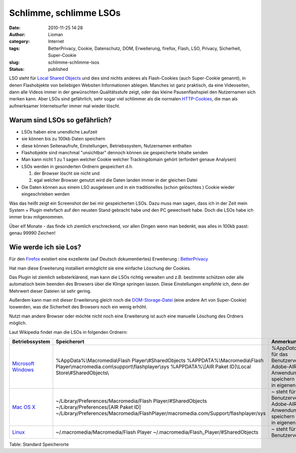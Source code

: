 Schlimme, schlimme LSOs
#######################
:date: 2010-11-25 14:28
:author: Lioman
:category: Internet
:tags: BetterPrivacy, Cookie, Datenschutz, DOM, Erweiterung, firefox, Flash, LSO, Privacy, Sicherheit, Super-Cookie
:slug: schlimme-schlimme-lsos
:status: published

LSO steht für `Local Shared
Objects <https://secure.wikimedia.org/wikipedia/de/wiki/Flash-Cookie>`__
und dies sind nichts anderes als Flash-Cookies (auch Super-Cookie
genannt), in denen Flashobjekte von beliebigen Websiten Informationen
ablegen. Manches ist ganz praktisch, da eine Videoseiten, dann alle
Videos immer in der gewünschten Qualitätsstufe zeigt, oder das kleine
Pausenflashspiel den Nutzernamen sich merken kann. Aber LSOs sind
gefährlich, sehr sogar viel schlimmer als die normalen
`HTTP-Cookies <https://secure.wikimedia.org/wikipedia/de/wiki/HTTP-Cookie>`__,
die man als aufmerksamer Internetsurfer immer mal wieder löscht.

Warum sind LSOs so gefährlich?
~~~~~~~~~~~~~~~~~~~~~~~~~~~~~~

-  LSOs haben eine unendliche Laufzeit
-  sie können bis zu 100kb Daten speichern
-  diese können Seitenaufrufe, Einstellungen, Betriebssystem,
   Nutzernamen enthalten
-  Flashobjekte sind manchmal "unsichtbar" dennoch können sie
   gespeicherte Inhalte senden
-  Man kann nicht 1 zu 1 sagen welcher Cookie welcher Trackingdomain
   gehört (erfordert genaue Analysen)
-  LSOs werden in gesonderten Ordnern gespeichert d.h.

   #. der Browser löscht sie nicht und
   #. egal welcher Browser genutzt wird die Daten landen immer in der
      gleichen Datei

-  Die Daten können aus einem LSO ausgelesen und in ein traditionelles
   (schon gelöschtes ) Cookie wieder eingeschrieben werden

Was das heißt zeigt ein Screenshot der bei mir gespeicherten LSOs. Dazu
muss man sagen, dass ich in der Zeit mein System + Plugin mehrfach auf
den neusten Stand gebracht habe und den PC gewechselt habe. Doch die
LSOs habe ich immer brav mitgenommen. |image0|

Über elf Monate - das finde ich ziemlich erschreckend, vor allen Dingen
wenn man bedenkt, was alles in 100kb passt: genau 99990 Zeichen!

Wie werde ich sie Los?
~~~~~~~~~~~~~~~~~~~~~~

Für den `Firefox <http://www.mozilla-europe.org/de/firefox/>`__
existiert eine exzellente (auf Deutsch dokumentiertes) Erweiterung :
`BetterPrivacy <https://addons.mozilla.org/de/firefox/addon/6623/>`__

Hat man diese Erweiterung installiert ermöglicht sie eine einfache
Löschung der Cookies.

Das Plugin ist ziemlich selbsterklärend, man kann die LSOs richtig
verwalten und z.B. bestimmte schützen oder alle automatisch beim beenden
des Browsers über die Klinge springen lassen. Diese Einstellungen
empfehle ich, denn der Mehrwert dieser Dateien ist sehr gering.

Außerdem kann man mit dieser Erweiterung gleich noch die
`DOM-Storage-Datei <https://secure.wikimedia.org/wikipedia/de/wiki/DOM_Storage>`__
(eine andere Art von Super-Cookie) loswerden, was die Sicherheit des
Browsers noch ein wenig erhöht.

Nutzt man andere Browser oder möchte nicht noch eine Erweiterung ist
auch eine manuelle Löschung des Ordners möglich.

Laut Wikipedia findet man die LSOs in folgenden Ordnern:

+--------------------------------------------------------------------------------------------+---------------------------------------------------------------------------------------+-------------------------------------------------------------+
| Betriebssystem                                                                             | Speicherort                                                                           | Anmerkung                                                   |
+============================================================================================+=======================================================================================+=============================================================+
| `Microsoft Windows <https://secure.wikimedia.org/wikipedia/de/wiki/Microsoft_Windows>`__   | %AppData%\\Macromedia\\Flash Player\\#SharedObjects                                   | \ *%AppData%* steht für das Benutzerverzeichnis             |
|                                                                                            | %APPDATA%\\Macromedia\\Flash Player\\macromedia.com\\support\\flashplayer\\sys        | Adobe-AIR-Anwendungen speichern separat in eigenen Ordner   |
|                                                                                            | %APPDATA%\\[AIR Paket ID]\\Local Store\\#SharedObjects\\                              |                                                             |
+--------------------------------------------------------------------------------------------+---------------------------------------------------------------------------------------+-------------------------------------------------------------+
| `Mac OS X <https://secure.wikimedia.org/wikipedia/de/wiki/Mac_OS_X>`__                     | ~/Library/Preferences/Macromedia/Flash Player/#SharedObjects                          | \ *~* steht für das Benutzerverzeichnis                     |
|                                                                                            | ~/Library/Preferences/[AIR Paket ID]                                                  | Adobe-AIR-Anwendungen speichern separat in eigenen Ordner   |
|                                                                                            | ~/Library/Preferences/Macromedia/FlashPlayer/macromedia.com/Support/flashplayer/sys   |                                                             |
+--------------------------------------------------------------------------------------------+---------------------------------------------------------------------------------------+-------------------------------------------------------------+
| `Linux <https://secure.wikimedia.org/wikipedia/de/wiki/Linux>`__                           | ~/.macromedia/Macromedia/Flash Player                                                 | \ *~* steht für das Benutzerverzeichnis                     |
|                                                                                            | ~/.macromedia/Flash\_Player/#SharedObjects                                            |                                                             |
+--------------------------------------------------------------------------------------------+---------------------------------------------------------------------------------------+-------------------------------------------------------------+

Table: Standard Speicherorte

.. |image0| image:: {filename}/images/LSO-300x139.png
   :class: aligncenter size-medium wp-image-2405
   :width: 300px
   :height: 139px
   :target: {filename}/images/LSO.png
